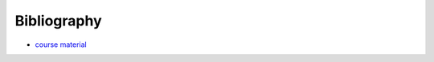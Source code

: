 Bibliography
============

- `course material <https://huggingface.co/learn/agents-course/unit0/introduction>`_

